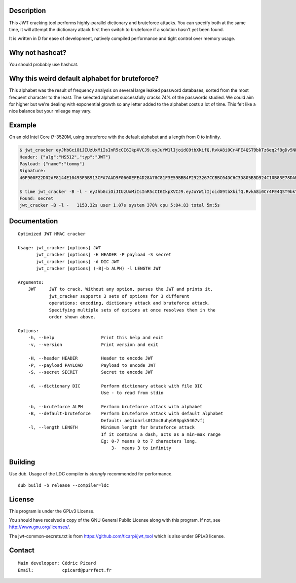 Description
===========

This JWT cracking tool performs highly-parallel dictionary and bruteforce
attacks. You can specify both at the same time, it will attempt the
dictionary attack first then switch to bruteforce if a solution hasn't yet
been found.

It is written in D for ease of development, natively compiled performance and
tight control over memory usage.

Why not hashcat?
================

You should probably use hashcat.

Why this weird default alphabet for bruteforce?
===============================================

This alphabet was the result of frequency analysis on several large leaked
password databases, sorted from the most frequent character to the least.
The selected alphabet successfully cracks 74% of the passwords studied.
We could aim for higher but we're dealing with exponential growth so
any letter added to the alphabet costs a lot of time. This felt like a nice
balance but your mileage may vary.

Example
=======

On an old Intel Core i7-3520M, using bruteforce with the default alphabet and
a length from 0 to infinity.

.. code:: bash

    $ jwt_cracker eyJhbGciOiJIUzUxMiIsInR5cCI6IkpXVCJ9.eyJuYW1lIjoidG9tbXkifQ.RvkA8i0Cr4FE4QST9bkTz6eq2fBgDv5NKKeMgfPlm7tPKSMmfMu8BNxsPYBbXZJMELg-eNq2mqPTvATn4r_GQw
    Header: {"alg":"HS512","typ":"JWT"}
    Payload: {"name":"tommy"}
    Signature:
    46F900F22D02AF8144E10493F5B913CFA7AAD9F0600EFE4D28A78C81F3E59BBB4F2923267CCBBC04DC6C3D805B5D924C10B83E78DAB69AA3D3BC04E7E2BFC643

    $ time jwt_cracker -B -l - eyJhbGciOiJIUzUxMiIsInR5cCI6IkpXVCJ9.eyJuYW1lIjoidG9tbXkifQ.RvkA8i0Cr4FE4QST9bkTz6eq2fBgDv5NKKeMgfPlm7tPKSMmfMu8BNxsPYBbXZJMELg-eNq2mqPTvATn4r_GQw
    Found: secret
    jwt_cracker -B -l -   1153.32s user 1.07s system 378% cpu 5:04.83 total 5m:5s


Documentation
=============

::

    Optimized JWT HMAC cracker

    Usage: jwt_cracker [options] JWT
           jwt_cracker [options] -H HEADER -P payload -S secret
           jwt_cracker [options] -d DIC JWT
           jwt_cracker [options] (-B|-b ALPH) -l LENGTH JWT

    Arguments:
        JWT     JWT to crack. Without any option, parses the JWT and prints it.
                jwt_cracker supports 3 sets of options for 3 different
                operations: encoding, dictionary attack and bruteforce attack.
                Specifying multiple sets of options at once resolves them in the
                order shown above.

    Options:
        -h, --help                  Print this help and exit
        -v, --version               Print version and exit

        -H, --header HEADER         Header to encode JWT
        -P, --payload PAYLOAD       Payload to encode JWT
        -S, --secret SECRET         Secret to encode JWT

        -d, --dictionary DIC        Perform dictionary attack with file DIC
                                    Use - to read from stdin

        -b, --bruteforce ALPH       Perform bruteforce attack with alphabet
        -B, --default-bruteforce    Perform bruteforce attack with default alphabet
                                    Default: ae1ionrls0t2mc8uhyb93pgk5467vfj
        -l, --length LENGTH         Minimum length for bruteforce attack
                                    If it contains a dash, acts as a min-max range
                                    Eg: 0-7 means 0 to 7 characters long.
                                        3-  means 3 to infinity

Building
========

Use dub. Usage of the LDC compiler is *strongly* recommended for performance.

::

    dub build -b release --compiler=ldc

License
=======

This program is under the GPLv3 License.

You should have received a copy of the GNU General Public License
along with this program. If not, see http://www.gnu.org/licenses/.

The jwt-common-secrets.txt is from https://github.com/ticarpi/jwt_tool which
is also under GPLv3 license.

Contact
=======

::

    Main developper: Cédric Picard
    Email:           cpicard@purrfect.fr

